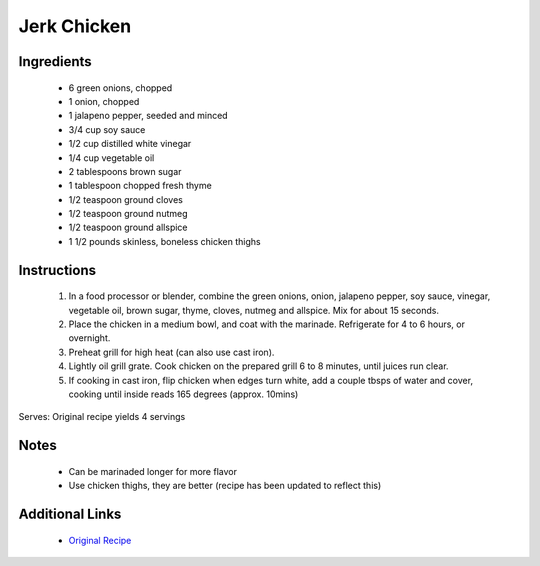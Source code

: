 Jerk Chicken
==================

Ingredients
-----------
 * 6 green onions, chopped
 * 1 onion, chopped
 * 1 jalapeno pepper, seeded and minced
 * 3/4 cup soy sauce
 * 1/2 cup distilled white vinegar
 * 1/4 cup vegetable oil
 * 2 tablespoons brown sugar
 * 1 tablespoon chopped fresh thyme
 * 1/2 teaspoon ground cloves
 * 1/2 teaspoon ground nutmeg
 * 1/2 teaspoon ground allspice
 * 1 1/2 pounds skinless, boneless chicken thighs

Instructions
-------------
 #. In a food processor or blender, combine the green onions, onion, jalapeno pepper, soy sauce, vinegar, vegetable oil, brown sugar, thyme, cloves, nutmeg and allspice. Mix for about 15 seconds.
 #. Place the chicken in a medium bowl, and coat with the marinade. Refrigerate for 4 to 6 hours, or overnight.
 #. Preheat grill for high heat (can also use cast iron).
 #. Lightly oil grill grate. Cook chicken on the prepared grill 6 to 8 minutes, until juices run clear.
 #. If cooking in cast iron, flip chicken when edges turn white, add a couple tbsps of water and cover, cooking until inside reads 165 degrees (approx. 10mins)

Serves: Original recipe yields 4 servings

Notes
-----
 * Can be marinaded longer for more flavor
 * Use chicken thighs, they are better (recipe has been updated to reflect this)

Additional Links
----------------
 * `Original Recipe <http://allrecipes.com/recipe/8667/jays-jerk-chicken/>`__
